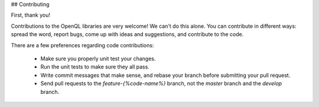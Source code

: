## Contributing

First, thank you!

Contributions to the OpenQL libraries are very welcome!  We can't do this alone.
You can contribute in different ways: 
spread the word, report bugs, come up with ideas and suggestions, and contribute to the code.

There are a few preferences regarding code contributions:

 - Make sure you properly unit test your changes.
 - Run the unit tests to make sure they all pass.
 - Write commit messages that make sense, and rebase your branch before submitting your pull request.
 - Send pull requests to the `feature-{%code-name%}` branch, not the `master` branch and the `develop` branch.
